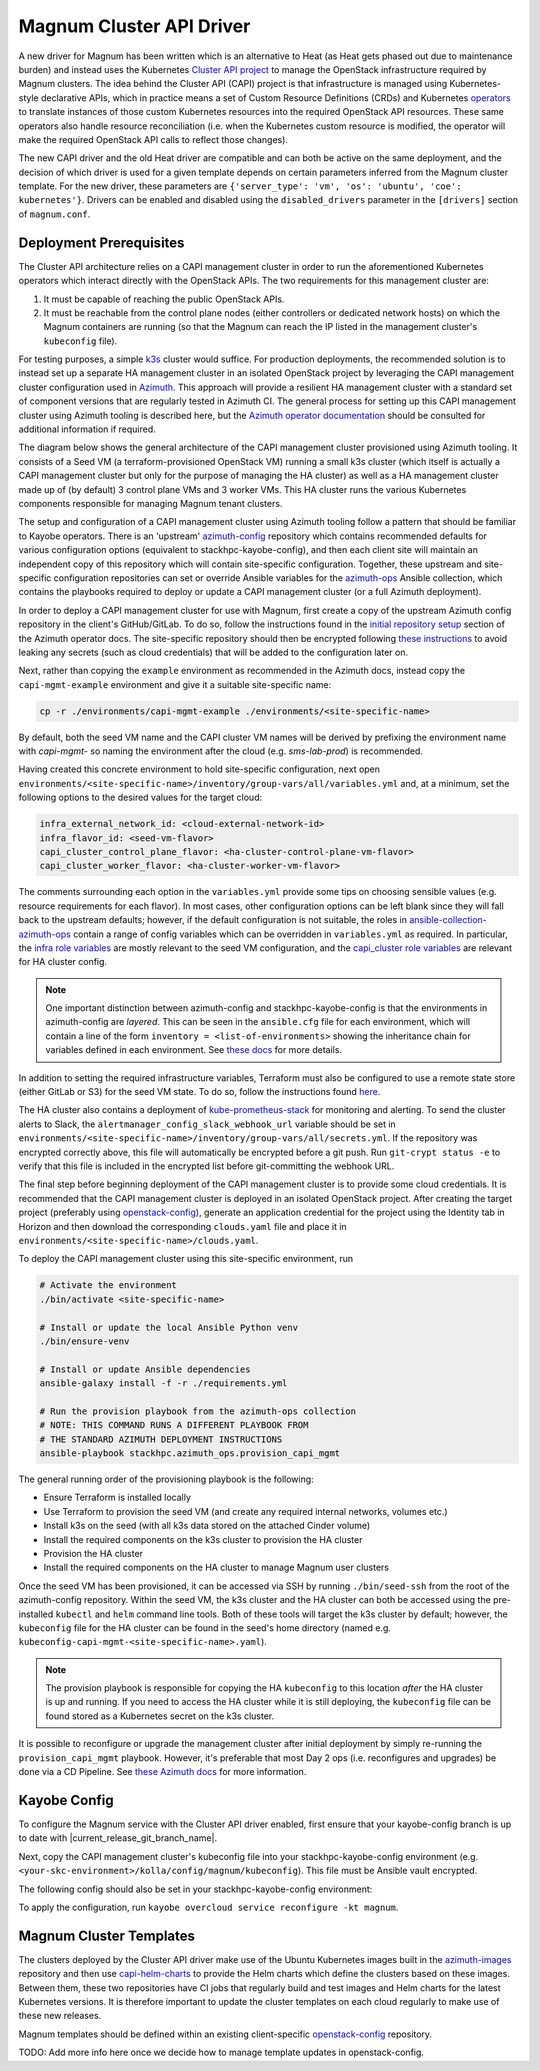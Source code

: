 =========================
Magnum Cluster API Driver
=========================

A new driver for Magnum has been written which is an alternative to Heat (as Heat gets phased out due to maintenance burden) and instead uses the Kubernetes `Cluster API project <https://cluster-api.sigs.k8s.io>`_ to manage the OpenStack infrastructure required by Magnum clusters. The idea behind the Cluster API (CAPI) project is that infrastructure is managed using Kubernetes-style declarative APIs, which in practice means a set of Custom Resource Definitions (CRDs) and Kubernetes `operators <https://kubernetes.io/docs/concepts/extend-kubernetes/operator/>`_ to translate instances of those custom Kubernetes resources into the required OpenStack API resources. These same operators also handle resource reconciliation (i.e. when the Kubernetes custom resource is modified, the operator will make the required OpenStack API calls to reflect those changes).

The new CAPI driver and the old Heat driver are compatible and can both be active on the same deployment, and the decision of which driver is used for a given template depends on certain parameters inferred from the Magnum cluster template. For the new driver, these parameters are ``{'server_type': 'vm', 'os': 'ubuntu', 'coe': kubernetes'}``. Drivers can be enabled and disabled using the ``disabled_drivers`` parameter in the ``[drivers]`` section of ``magnum.conf``.

Deployment Prerequisites
========================

The Cluster API architecture relies on a CAPI management cluster in order to run the aforementioned Kubernetes operators which interact directly with the OpenStack APIs. The two requirements for this management cluster are:

1. It must be capable of reaching the public OpenStack APIs.

2. It must be reachable from the control plane nodes (either controllers or dedicated network hosts) on which the Magnum containers are running (so that the Magnum can reach the IP listed in the management cluster's ``kubeconfig`` file).

For testing purposes, a simple `k3s <https://k3s.io>`_ cluster would suffice. For production deployments, the recommended solution is to instead set up a separate HA management cluster in an isolated OpenStack project by leveraging the CAPI management cluster configuration used in `Azimuth <https://github.com/stackhpc/azimuth>`_. This approach will provide a resilient HA management cluster with a standard set of component versions that are regularly tested in Azimuth CI.
The general process for setting up this CAPI management cluster using Azimuth tooling is described here, but the `Azimuth operator documentation <https://stackhpc.github.io/azimuth-config/#deploying-azimuth>`_ should be consulted for additional information if required.

The diagram below shows the general architecture of the CAPI management cluster provisioned using Azimuth tooling. It consists of a Seed VM (a terraform-provisioned OpenStack VM) running a small k3s cluster (which itself is actually a CAPI management cluster but only for the purpose of managing the HA cluster) as well as a HA management cluster made up of (by default) 3 control plane VMs and 3 worker VMs. This HA cluster runs the various Kubernetes components responsible for managing Magnum tenant clusters.

.. image:: /_static/images/capi-architecture-diagram.png
   :width: 100%

The setup and configuration of a CAPI management cluster using Azimuth tooling follow a pattern that should be familiar to Kayobe operators. There is an 'upstream' `azimuth-config <https://github.com/stackhpc/azimuth-config>`_ repository which contains recommended defaults for various configuration options (equivalent to stackhpc-kayobe-config), and then each client site will maintain an independent copy of this repository which will contain site-specific configuration. Together, these upstream and site-specific configuration repositories can set or override Ansible variables for the `azimuth-ops <https://github.com/stackhpc/ansible-collection-azimuth-ops>`_ Ansible collection, which contains the playbooks required to deploy or update a CAPI management cluster (or a full Azimuth deployment).

In order to deploy a CAPI management cluster for use with Magnum, first create a copy of the upstream Azimuth config repository in the client's GitHub/GitLab. To do so, follow the instructions found in the `initial repository setup <https://stackhpc.github.io/azimuth-config/repository/#initial-repository-setup>`_ section of the Azimuth operator docs. The site-specific repository should then be encrypted following `these instructions <https://stackhpc.github.io/azimuth-config/repository/secrets/>`_ to avoid leaking any secrets (such as cloud credentials) that will be added to the configuration later on.

Next, rather than copying the ``example`` environment as recommended in the Azimuth docs, instead copy the ``capi-mgmt-example`` environment and give it a suitable site-specific name:

.. code-block:: bash

    cp -r ./environments/capi-mgmt-example ./environments/<site-specific-name>

By default, both the seed VM name and the CAPI cluster VM names will be derived by prefixing the environment name with `capi-mgmt-` so naming the environment after the cloud (e.g. `sms-lab-prod`) is recommended.

Having created this concrete environment to hold site-specific configuration, next open ``environments/<site-specific-name>/inventory/group-vars/all/variables.yml`` and, at a minimum, set the following options to the desired values for the target cloud:

.. code-block:: yaml

    infra_external_network_id: <cloud-external-network-id>
    infra_flavor_id: <seed-vm-flavor>
    capi_cluster_control_plane_flavor: <ha-cluster-control-plane-vm-flavor>
    capi_cluster_worker_flavor: <ha-cluster-worker-vm-flavor>

The comments surrounding each option in the ``variables.yml`` provide some tips on choosing sensible values (e.g. resource requirements for each flavor). In most cases, other configuration options can be left blank since they will fall back to the upstream defaults; however, if the default configuration is not suitable, the roles in `ansible-collection-azimuth-ops <https://github.com/stackhpc/ansible-collection-azimuth-ops>`_ contain a range of config variables which can be overridden in ``variables.yml`` as required. In particular, the `infra role variables <https://github.com/stackhpc/ansible-collection-azimuth-ops/blob/main/roles/infra/defaults/main.yml>`_ are mostly relevant to the seed VM configuration, and the `capi_cluster role variables <https://github.com/stackhpc/ansible-collection-azimuth-ops/blob/main/roles/capi_cluster/defaults/main.yml>`_ are relevant for HA cluster config.

.. note::

    One important distinction between azimuth-config and stackhpc-kayobe-config is that the environments in azimuth-config are `layered`. This can be seen in the ``ansible.cfg`` file for each environment, which will contain a line of the form ``inventory = <list-of-environments>`` showing the inheritance chain for variables defined in each environment. See `these docs <https://stackhpc.github.io/azimuth-config/environments/>`_ for more details.

In addition to setting the required infrastructure variables, Terraform must also be configured to use a remote state store (either GitLab or S3) for the seed VM state. To do so, follow the instructions found `here <https://stackhpc.github.io/azimuth-config/repository/terraform/>`_.

The HA cluster also contains a deployment of `kube-prometheus-stack <https://github.com/prometheus-community/helm-charts/tree/main/charts/kube-prometheus-stack>`_ for monitoring and alerting. To send the cluster alerts to Slack, the ``alertmanager_config_slack_webhook_url`` variable should be set in ``environments/<site-specific-name>/inventory/group-vars/all/secrets.yml``. If the repository was encrypted correctly above, this file will automatically be encrypted before a git push. Run ``git-crypt status -e`` to verify that this file is included in the encrypted list before git-committing the webhook URL.

The final step before beginning deployment of the CAPI management cluster is to provide some cloud credentials. It is recommended that the CAPI management cluster is deployed in an isolated OpenStack project. After creating the target project (preferably using `openstack-config <https://github.com/stackhpc/openstack-config>`_), generate an application credential for the project using the Identity tab in Horizon and then download the corresponding ``clouds.yaml`` file and place it in ``environments/<site-specific-name>/clouds.yaml``.

To deploy the CAPI management cluster using this site-specific environment, run

.. code-block:: bash

    # Activate the environment
    ./bin/activate <site-specific-name>

    # Install or update the local Ansible Python venv
    ./bin/ensure-venv

    # Install or update Ansible dependencies
    ansible-galaxy install -f -r ./requirements.yml

    # Run the provision playbook from the azimuth-ops collection
    # NOTE: THIS COMMAND RUNS A DIFFERENT PLAYBOOK FROM
    # THE STANDARD AZIMUTH DEPLOYMENT INSTRUCTIONS
    ansible-playbook stackhpc.azimuth_ops.provision_capi_mgmt

The general running order of the provisioning playbook is the following:

- Ensure Terraform is installed locally

- Use Terraform to provision the seed VM (and create any required internal networks, volumes etc.)

- Install k3s on the seed (with all k3s data stored on the attached Cinder volume)

- Install the required components on the k3s cluster to provision the HA cluster

- Provision the HA cluster

- Install the required components on the HA cluster to manage Magnum user clusters

Once the seed VM has been provisioned, it can be accessed via SSH by running ``./bin/seed-ssh`` from the root of the azimuth-config repository. Within the seed VM, the k3s cluster and the HA cluster can both be accessed using the pre-installed ``kubectl`` and ``helm`` command line tools. Both of these tools will target the k3s cluster by default; however, the ``kubeconfig`` file for the HA cluster can be found in the seed's home directory (named e.g. ``kubeconfig-capi-mgmt-<site-specific-name>.yaml``).

.. note::

    The provision playbook is responsible for copying the HA ``kubeconfig`` to this location *after* the HA cluster is up and running. If you need to access the HA cluster while it is still deploying, the ``kubeconfig`` file can be found stored as a Kubernetes secret on the k3s cluster.

It is possible to reconfigure or upgrade the management cluster after initial deployment by simply re-running the ``provision_capi_mgmt`` playbook. However, it's preferable that most Day 2 ops (i.e. reconfigures and upgrades) be done via a CD Pipeline. See `these Azimuth docs <https://stackhpc.github.io/azimuth-config/deployment/automation/>`_ for more information.

Kayobe Config
==============

To configure the Magnum service with the Cluster API driver enabled, first ensure that your kayobe-config branch is up to date with |current_release_git_branch_name|.

Next, copy the CAPI management cluster's kubeconfig file into your stackhpc-kayobe-config environment (e.g. ``<your-skc-environment>/kolla/config/magnum/kubeconfig``). This file must be Ansible vault encrypted.

The following config should also be set in your stackhpc-kayobe-config environment:

.. code-block:: ini
    :caption: magnum.conf

    [nova_client]
    endpoint_type = publicURL

.. code-block:: yaml
    :caption: kolla/globals.yml

    magnum_cluster_api_driver_enabled: true

To apply the configuration, run ``kayobe overcloud service reconfigure -kt magnum``.

Magnum Cluster Templates
========================

The clusters deployed by the Cluster API driver make use of the Ubuntu Kubernetes images built in the `azimuth-images <https://github.com/stackhpc/azimuth-images>`_ repository and then use `capi-helm-charts <https://github.com/stackhpc/capi-helm-charts>`_ to provide the Helm charts which define the clusters based on these images. Between them, these two repositories have CI jobs that regularly build and test images and Helm charts for the latest Kubernetes versions. It is therefore important to update the cluster templates on each cloud regularly to make use of these new releases.

Magnum templates should be defined within an existing client-specific `openstack-config <https://github.com/stackhpc/openstack-config>`_ repository.

TODO: Add more info here once we decide how to manage template updates in openstack-config.
